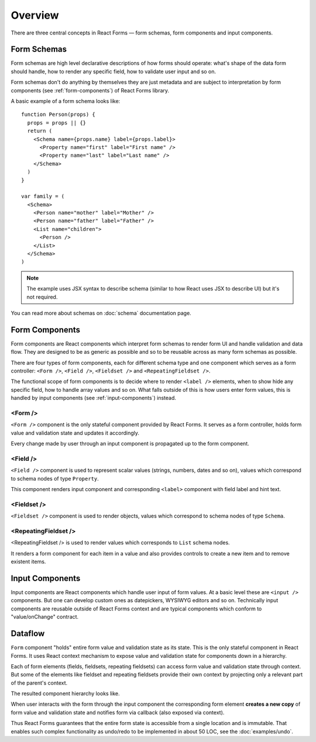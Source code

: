 Overview
========

There are three central concepts in React Forms — form schemas, form components
and input components.

Form Schemas
------------

Form schemas are high level declarative descriptions of how forms should
operate: what's shape of the data form should handle, how to render any specific
field, how to validate user input and so on.

Form schemas don't do anything by themselves they are just metadata and are
subject to interpretation by form components (see :ref:`form-components`) of React Forms library.

A basic example of a form schema looks like::

  function Person(props) {
    props = props || {}
    return (
      <Schema name={props.name} label={props.label}>
        <Property name="first" label="First name" />
        <Property name="last" label="Last name" />
      </Schema>
    )
  }

  var family = (
    <Schema>
      <Person name="mother" label="Mother" />
      <Person name="father" label="Father" />
      <List name="children">
        <Person />
      </List>
    </Schema>
  )


.. note::
  :class: inline

  The example uses JSX syntax to describe schema (similar to how React uses JSX
  to describe UI) but it's not required.

You can read more about schemas on :doc:`schema` documentation page.

.. _form-components:

Form Components
---------------

Form components are React components which interpret form schemas to render
form UI and handle validation and data flow. They are designed to be as generic
as possible and so to be reusable across as many form schemas as possible.

There are four types of form components, each for different schema type and one
component which serves as a form controller: ``<Form />``, ``<Field />``,
``<Fieldset />`` and ``<RepeatingFieldset />``.

The functional scope of form components is to decide where to render ``<label
/>`` elements, when to show hide any specific field, how to handle array values
and so on. What falls outside of this is how users enter form values, this is
handled by input components (see :ref:`input-components`) instead.

<Form />
~~~~~~~~

``<Form />`` component is the only stateful component provided by React Forms.
It serves as a form controller, holds form value and validation state and
updates it accordingly.

Every change made by user through an input component is propagated up to the
form component.

<Field />
~~~~~~~~~

``<Field />`` component is used to represent scalar values (strings, numbers,
dates and so on), values which correspond to schema nodes of type ``Property``.

This component renders input component and corresponding ``<label>`` component
with field label and hint text.

<Fieldset />
~~~~~~~~~~~~

``<Fieldset />`` component is used to render objects, values which correspond to
schema nodes of type ``Schema``.

<RepeatingFieldset />
~~~~~~~~~~~~~~~~~~~~~

<RepeatingFieldset /> is used to render values which corresponds to ``List``
schema nodes.

It renders a form component for each item in a value and also provides controls
to create a new item and to remove existent items.

.. _input-components:

Input Components
----------------

Input components are React components which handle user input of form values.
At a basic level these are ``<input />`` components. But one can develop custom
ones as datepickers, WYSIWYG editors and so on. Technically input components are
reusable outside of React Forms context and are typical components which conform
to "value/onChange" contract.

Dataflow
--------

``Form`` component "holds" entire form value and validation state as its state.
This is the only stateful component in React Forms. It uses React context
mechanism to expose value and validation state for components down in a
hierarchy.

Each of form elements (fields, fieldsets, repeating fieldsets) can access form
value and validation state through context. But some of the elements like
fieldset and repeating fieldsets provide their own context by projecting only a
relevant part of the parent's context.

The resulted component hierarchy looks like.

.. image:: _static/form-context.png

When user interacts with the form through the input component the corresponding
form element **creates a new copy** of form value and validation state and
notifies form via callback (also exposed via context).

Thus React Forms guarantees that the entire form state is accessible from a
single location and is immutable. That enables such complex functionality as
undo/redo to be implemented in about 50 LOC, see the
:doc:`examples/undo`.
